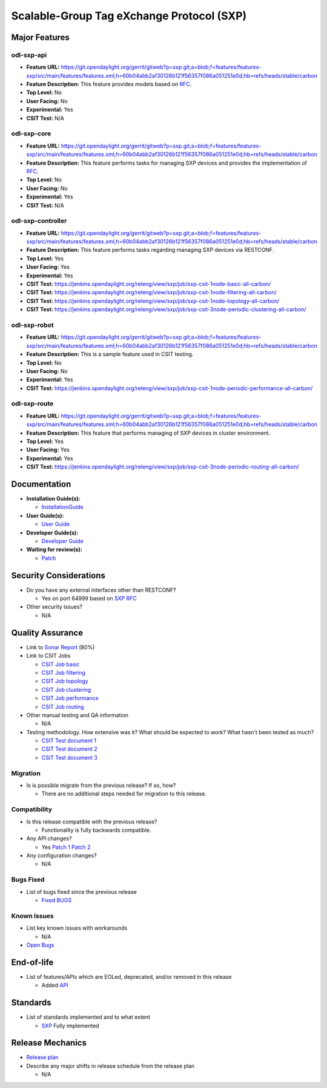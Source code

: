 ==========================================
Scalable-Group Tag eXchange Protocol (SXP)
==========================================

Major Features
==============

odl-sxp-api
-----------

* **Feature URL:** https://git.opendaylight.org/gerrit/gitweb?p=sxp.git;a=blob;f=features/features-sxp/src/main/features/features.xml;h=60b04abb2af30126b121f56357f086a051251e0d;hb=refs/heads/stable/carbon
* **Feature Description:**  This feature provides models based on `RFC <https://tools.ietf.org/pdf/draft-smith-kandula-sxp-05.pdf>`_.
* **Top Level:** No
* **User Facing:** No
* **Experimental:** Yes
* **CSIT Test:** N/A

odl-sxp-core
------------

* **Feature URL:** https://git.opendaylight.org/gerrit/gitweb?p=sxp.git;a=blob;f=features/features-sxp/src/main/features/features.xml;h=60b04abb2af30126b121f56357f086a051251e0d;hb=refs/heads/stable/carbon
* **Feature Description:**  This feature performs tasks for managing SXP devices and provides the implementation of `RFC <https://tools.ietf.org/pdf/draft-smith-kandula-sxp-05.pdf>`_.
* **Top Level:** No
* **User Facing:** No
* **Experimental:** Yes
* **CSIT Test:** N/A

odl-sxp-controller
------------------

* **Feature URL:** https://git.opendaylight.org/gerrit/gitweb?p=sxp.git;a=blob;f=features/features-sxp/src/main/features/features.xml;h=60b04abb2af30126b121f56357f086a051251e0d;hb=refs/heads/stable/carbon
* **Feature Description:**  This feature performs tasks regarding managing SXP devices via RESTCONF.
* **Top Level:** Yes
* **User Facing:** Yes
* **Experimental:** Yes
* **CSIT Test:** https://jenkins.opendaylight.org/releng/view/sxp/job/sxp-csit-1node-basic-all-carbon/
* **CSIT Test:** https://jenkins.opendaylight.org/releng/view/sxp/job/sxp-csit-1node-filtering-all-carbon/
* **CSIT Test:** https://jenkins.opendaylight.org/releng/view/sxp/job/sxp-csit-1node-topology-all-carbon/
* **CSIT Test:** https://jenkins.opendaylight.org/releng/view/sxp/job/sxp-csit-3node-periodic-clustering-all-carbon/

odl-sxp-robot
-------------

* **Feature URL:** https://git.opendaylight.org/gerrit/gitweb?p=sxp.git;a=blob;f=features/features-sxp/src/main/features/features.xml;h=60b04abb2af30126b121f56357f086a051251e0d;hb=refs/heads/stable/carbon
* **Feature Description:**  This is a sample feature used in CSIT testing.
* **Top Level:** No
* **User Facing:** No
* **Experimental:** Yes
* **CSIT Test:** https://jenkins.opendaylight.org/releng/view/sxp/job/sxp-csit-1node-periodic-performance-all-carbon/

odl-sxp-route
-------------

* **Feature URL:** https://git.opendaylight.org/gerrit/gitweb?p=sxp.git;a=blob;f=features/features-sxp/src/main/features/features.xml;h=60b04abb2af30126b121f56357f086a051251e0d;hb=refs/heads/stable/carbon
* **Feature Description:**  This feature that performs managing of SXP devices in cluster environment.
* **Top Level:** Yes
* **User Facing:** Yes
* **Experimental:** Yes
* **CSIT Test:** https://jenkins.opendaylight.org/releng/view/sxp/job/sxp-csit-3node-periodic-routing-all-carbon/


Documentation
=============

* **Installation Guide(s):**

  * `InstallationGuide <https://wiki.opendaylight.org/view/SXP:Lithium:Installation_Guide>`_

* **User Guide(s):**

  * `User Guide <http://docs.opendaylight.org/en/stable-boron/user-guide/sxp-user-guide.html>`_

* **Developer Guide(s):**

  * `Developer Guide <http://docs.opendaylight.org/en/stable-boron/developer-guide/sxp-developer-guide.html>`_

* **Waiting for review(s):**

  * `Patch <https://git.opendaylight.org/gerrit/#/c/57046/>`_

Security Considerations
=======================

* Do you have any external interfaces other than RESTCONF?

  * Yes on port 64999 based on `SXP RFC <https://tools.ietf.org/pdf/draft-smith-kandula-sxp-05.pdf>`_

* Other security issues?

  * N/A

Quality Assurance
=================

* Link to `Sonar Report <https://sonar.opendaylight.org/overview?id=45270>`_ (80%)

* Link to CSIT Jobs

  * `CSIT Job basic <https://jenkins.opendaylight.org/releng/view/sxp/job/sxp-csit-1node-basic-all-carbon/>`_
  * `CSIT Job filtering <https://jenkins.opendaylight.org/releng/view/sxp/job/sxp-csit-1node-filtering-all-carbon/>`_
  * `CSIT Job topology <https://jenkins.opendaylight.org/releng/view/sxp/job/sxp-csit-1node-topology-all-carbon/>`_
  * `CSIT Job clustering <https://jenkins.opendaylight.org/releng/view/sxp/job/sxp-csit-3node-periodic-clustering-all-carbon/>`_
  * `CSIT Job performance <https://jenkins.opendaylight.org/releng/view/sxp/job/sxp-csit-1node-periodic-performance-all-carbon/>`_
  * `CSIT Job routing <https://jenkins.opendaylight.org/releng/view/sxp/job/sxp-csit-3node-periodic-routing-all-carbon/>`_

* Other manual testing and QA information

  * N/A

* Testing methodology. How extensive was it? What should be expected to work? What hasn't been tested as much?

  * `CSIT Test document 1 <https://wiki.opendaylight.org/view/File:SXP_Automated_testing.pdf>`_
  * `CSIT Test document 2 <https://wiki.opendaylight.org/view/File:SXP_Automated_testing_filtering.pdf>`_
  * `CSIT Test document 3 <https://wiki.opendaylight.org/view/File:SXP_Automated_testing_cluster.pdf>`_

Migration
---------

* Is is possible migrate from the previous release? If so, how?

  * There are no additional steps needed for migration to this release.

Compatibility
-------------

* Is this release compatible with the previous release?

  * Functionality is fully backwards compatible.

* Any API changes?

  * Yes `Patch 1 <https://git.opendaylight.org/gerrit/#/c/52278/>`_ `Patch 2 <https://git.opendaylight.org/gerrit/#/c/49656/>`_

* Any configuration changes?

  * N/A

Bugs Fixed
----------

* List of bugs fixed since the previous release

  * `Fixed BUGS <https://bugs.opendaylight.org/buglist.cgi?chfieldfrom=2016-08-9&chfieldto=2017-05-25&list_id=78466&product=sxp&query_format=advanced&resolution=FIXED>`_

Known Issues
------------

* List key known issues with workarounds

  * N/A

* `Open Bugs <https://bugs.opendaylight.org/buglist.cgi?chfieldfrom=2016-08-9&chfieldto=2017-05-25&list_id=78466&product=sxp&query_format=advanced&bug_status=__open__>`_

End-of-life
===========

* List of features/APIs which are EOLed, deprecated, and/or removed in this release

  * Added `API <https://git.opendaylight.org/gerrit/#/c/49656/>`_

Standards
=========

* List of standards implemented and to what extent

  * `SXP <https://tools.ietf.org/pdf/draft-smith-kandula-sxp-05.pdf>`_ Fully implemented

Release Mechanics
=================

* `Release plan <https://wiki.opendaylight.org/view/SXP:Carbon:Release_Plan>`_

* Describe any major shifts in release schedule from the release plan

  * N/A

